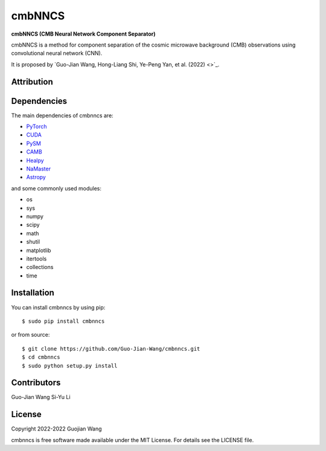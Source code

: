 cmbNNCS
=======

**cmbNNCS (CMB Neural Network Component Separator)**

cmbNNCS is a method for component separation of the cosmic microwave background (CMB) observations using convolutional neural network (CNN).

It is proposed by `Guo-Jian Wang, Hong-Liang Shi, Ye-Peng Yan, et al. (2022) <>`_.


Attribution
-----------


Dependencies
------------

The main dependencies of cmbnncs are:

* `PyTorch <https://pytorch.org/>`_
* `CUDA <https://developer.nvidia.com/cuda-downloads>`_
* `PySM <https://github.com/bthorne93/PySM_public>`_
* `CAMB <https://github.com/cmbant/CAMB>`_
* `Healpy <https://github.com/healpy/healpy>`_
* `NaMaster <https://github.com/LSSTDESC/NaMaster>`_
* `Astropy <https://github.com/astropy/astropy>`_

and some commonly used modules:

* os
* sys
* numpy
* scipy
* math
* shutil
* matplotlib
* itertools
* collections
* time


Installation
------------

You can install cmbnncs by using pip::

    $ sudo pip install cmbnncs

or from source::

    $ git clone https://github.com/Guo-Jian-Wang/cmbnncs.git    
    $ cd cmbnncs
    $ sudo python setup.py install


Contributors
------------

Guo-Jian Wang
Si-Yu Li


License
-------

Copyright 2022-2022 Guojian Wang

cmbnncs is free software made available under the MIT License. For details see the LICENSE file.
